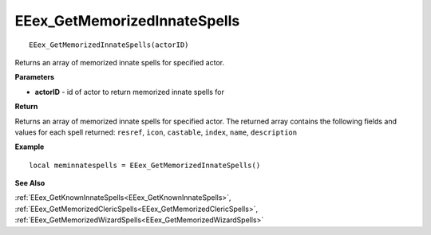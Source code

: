 .. _EEex_GetMemorizedInnateSpells:

===================================
EEex_GetMemorizedInnateSpells 
===================================

::

   EEex_GetMemorizedInnateSpells(actorID)

Returns an array of memorized innate spells for specified actor.

**Parameters**

* **actorID** - id of actor to return memorized innate spells for

**Return**

Returns an array of memorized innate spells for specified actor. The returned array contains the following fields and values for each spell returned: ``resref``, ``icon``, ``castable``, ``index``, ``name``, ``description``

**Example**

::

   local meminnatespells = EEex_GetMemorizedInnateSpells()

**See Also**

:ref:`EEex_GetKnownInnateSpells<EEex_GetKnownInnateSpells>`, :ref:`EEex_GetMemorizedClericSpells<EEex_GetMemorizedClericSpells>`, :ref:`EEex_GetMemorizedWizardSpells<EEex_GetMemorizedWizardSpells>` 

